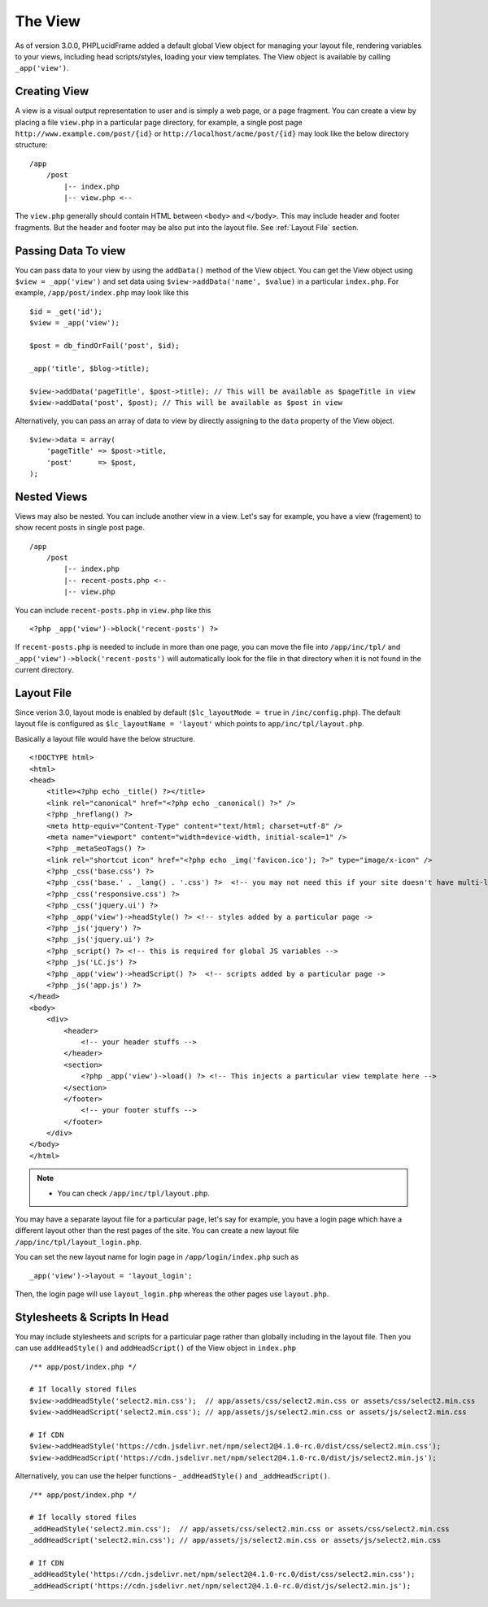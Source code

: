 The View
========

As of version 3.0.0, PHPLucidFrame added a default global View object for managing your layout file, rendering variables to your views, including head scripts/styles, loading your view templates. The View object is available by calling ``_app('view')``.

Creating View
-------------

A view is a visual output representation to user and is simply a web page, or a page fragment. You can create a view by placing a file ``view.php`` in a particular page directory, for example, a single post page ``http://www.example.com/post/{id}`` or ``http://localhost/acme/post/{id}`` may look like the below directory structure: ::

    /app
        /post
            |-- index.php
            |-- view.php <--

The ``view.php`` generally should contain HTML between ``<body>`` and ``</body>``. This may include header and footer fragments. But the header and footer may be also put into the layout file. See :ref:`Layout File` section.

Passing Data To view
--------------------

You can pass data to your view by using the ``addData()`` method of the View object. You can get the View object using ``$view = _app('view')`` and set data using ``$view->addData('name', $value)`` in a particular ``index.php``. For example, ``/app/post/index.php`` may look like this ::

    $id = _get('id');
    $view = _app('view');

    $post = db_findOrFail('post', $id);

    _app('title', $blog->title);

    $view->addData('pageTitle', $post->title); // This will be available as $pageTitle in view
    $view->addData('post', $post); // This will be available as $post in view

Alternatively, you can pass an array of data to view by directly assigning to the ``data`` property of the View object. ::

    $view->data = array(
        'pageTitle' => $post->title,
        'post'      => $post,
    );

Nested Views
------------

Views may also be nested. You can include another view in a view. Let's say for example, you have a view (fragement) to show recent posts in single post page. ::

    /app
        /post
            |-- index.php
            |-- recent-posts.php <--
            |-- view.php

You can include ``recent-posts.php`` in ``view.php`` like this ::

    <?php _app('view')->block('recent-posts') ?>

If ``recent-posts.php`` is needed to include in more than one page, you can move the file into ``/app/inc/tpl/`` and ``_app('view')->block('recent-posts')`` will automatically look for the file in that directory when it is not found in the current directory.

Layout File
-----------

Since verion 3.0, layout mode is enabled by default (``$lc_layoutMode = true`` in ``/inc/config.php``). The default layout file is configured as ``$lc_layoutName = 'layout'`` which points to ``app/inc/tpl/layout.php``.

Basically a layout file would have the below structure. ::

    <!DOCTYPE html>
    <html>
    <head>
        <title><?php echo _title() ?></title>
        <link rel="canonical" href="<?php echo _canonical() ?>" />
        <?php _hreflang() ?>
        <meta http-equiv="Content-Type" content="text/html; charset=utf-8" />
        <meta name="viewport" content="width=device-width, initial-scale=1" />
        <?php _metaSeoTags() ?>
        <link rel="shortcut icon" href="<?php echo _img('favicon.ico'); ?>" type="image/x-icon" />
        <?php _css('base.css') ?>
        <?php _css('base.' . _lang() . '.css') ?>  <!-- you may not need this if your site doesn't have multi-languages ->
        <?php _css('responsive.css') ?>
        <?php _css('jquery.ui') ?>
        <?php _app('view')->headStyle() ?> <!-- styles added by a particular page ->
        <?php _js('jquery') ?>
        <?php _js('jquery.ui') ?>
        <?php _script() ?> <!-- this is required for global JS variables -->
        <?php _js('LC.js') ?>
        <?php _app('view')->headScript() ?>  <!-- scripts added by a particular page ->
        <?php _js('app.js') ?>
    </head>
    <body>
        <div>
            <header>
                <!-- your header stuffs -->
            </header>
            <section>
                <?php _app('view')->load() ?> <!-- This injects a particular view template here -->
            </section>
            </footer>
                <!-- your footer stuffs -->
            </footer>
        </div>
    </body>
    </html>

.. note::
    - You can check ``/app/inc/tpl/layout.php``.

You may have a separate layout file for a particular page, let's say for example, you have a login page which have a different layout other than the rest pages of the site. You can create a new layout file ``/app/inc/tpl/layout_login.php``.

You can set the new layout name for login page in ``/app/login/index.php`` such as ::

    _app('view')->layout = 'layout_login';

Then, the login page will use ``layout_login.php`` whereas the other pages use ``layout.php``.

Stylesheets & Scripts In Head
-----------------------------

You may include stylesheets and scripts for a particular page rather than globally including in the layout file. Then you can use ``addHeadStyle()`` and ``addHeadScript()`` of the View object in ``index.php`` ::

    /** app/post/index.php */

    # If locally stored files
    $view->addHeadStyle('select2.min.css');  // app/assets/css/select2.min.css or assets/css/select2.min.css
    $view->addHeadScript('select2.min.css'); // app/assets/js/select2.min.css or assets/js/select2.min.css

    # If CDN
    $view->addHeadStyle('https://cdn.jsdelivr.net/npm/select2@4.1.0-rc.0/dist/css/select2.min.css');
    $view->addHeadScript('https://cdn.jsdelivr.net/npm/select2@4.1.0-rc.0/dist/js/select2.min.js');

Alternatively, you can use the helper functions - ``_addHeadStyle()`` and ``_addHeadScript()``. ::

    /** app/post/index.php */

    # If locally stored files
    _addHeadStyle('select2.min.css');  // app/assets/css/select2.min.css or assets/css/select2.min.css
    _addHeadScript('select2.min.css'); // app/assets/js/select2.min.css or assets/js/select2.min.css

    # If CDN
    _addHeadStyle('https://cdn.jsdelivr.net/npm/select2@4.1.0-rc.0/dist/css/select2.min.css');
    _addHeadScript('https://cdn.jsdelivr.net/npm/select2@4.1.0-rc.0/dist/js/select2.min.js');